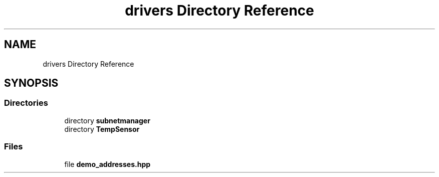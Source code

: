 .TH "drivers Directory Reference" 3 "Wed Oct 18 2017" "Version 1.5" "Cubium" \" -*- nroff -*-
.ad l
.nh
.SH NAME
drivers Directory Reference
.SH SYNOPSIS
.br
.PP
.SS "Directories"

.in +1c
.ti -1c
.RI "directory \fBsubnetmanager\fP"
.br
.ti -1c
.RI "directory \fBTempSensor\fP"
.br
.in -1c
.SS "Files"

.in +1c
.ti -1c
.RI "file \fBdemo_addresses\&.hpp\fP"
.br
.in -1c
